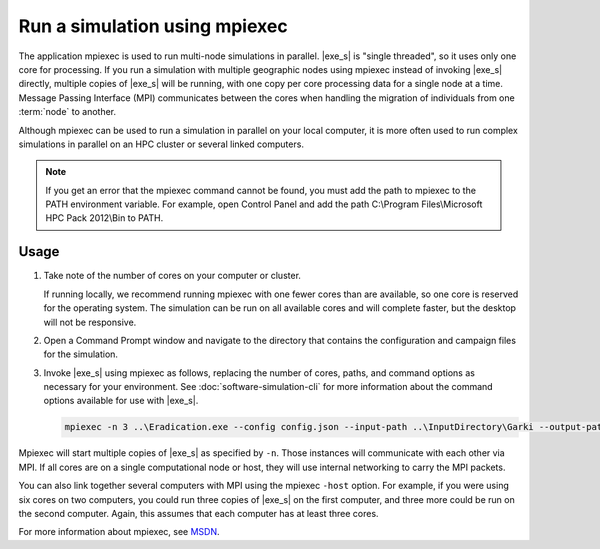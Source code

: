 =====================================
Run a simulation using mpiexec
=====================================

The application mpiexec is used to run multi-node simulations in parallel. |exe_s| is "single
threaded", so it uses only one core for processing. If you run a simulation with multiple geographic
nodes using mpiexec instead of invoking |exe_s| directly, multiple copies of |exe_s| will be
running, with one copy per core processing data for a single node at a time. Message Passing
Interface (MPI) communicates between the cores when handling the migration of individuals from one
:term:`node` to another.

Although mpiexec can be used to run a simulation in parallel on your local computer, it is  more
often used to run complex simulations in parallel on an HPC cluster or several linked computers.


.. TODO add link to dev docs once live
.. Mpiexec is part of the |HPC_SDK_supp| installed as a prerequisite for building |exe_s| from 
.. the |EMOD_s| source code. See :doc:`dev-install-overview` for more information.

.. note::

    If you get an error that the mpiexec command cannot be found, you must add the path to mpiexec to
    the PATH environment variable. For example, open Control Panel and add the path C:\\Program
    Files\\Microsoft HPC Pack 2012\\Bin to PATH.


Usage
=====

#.  Take note of the number of cores on your computer or cluster.

    If running locally, we recommend running mpiexec with one fewer cores than are available, so one
    core is reserved for the operating system. The simulation can be run on all available cores and
    will complete faster, but the desktop will not be responsive.

#.  Open a Command Prompt window and navigate to the directory that contains the configuration and
    campaign files for the simulation.

#.  Invoke |exe_s| using mpiexec as follows, replacing the number of cores, paths, and command options
    as necessary for your environment. See :doc:`software-simulation-cli` for more information about
    the command options available for use with |exe_s|.

    .. code-block:: none

        mpiexec -n 3 ..\Eradication.exe --config config.json --input-path ..\InputDirectory\Garki --output-path OutputGarki


Mpiexec will start multiple copies of |exe_s| as specified by ``-n``. Those instances will
communicate with each other via MPI. If all cores are on a single computational node or host, they
will use internal networking to carry the MPI packets.

You can also link together several computers with MPI using the mpiexec ``-host`` option. For
example, if you were using six cores on two computers, you could run three copies of |exe_s|
on the first computer, and three more could be run on the second computer. Again, this assumes that
each computer has at least three cores.

For more information about mpiexec, see MSDN_.

.. _MSDN: https://msdn.microsoft.com/en-us/library/cc947675
